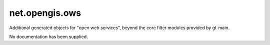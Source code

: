net.opengis.ows
---------------

Additional generated objects for "open web services", beyond the core filter modules provided by gt-main.

No documentation has been supplied.